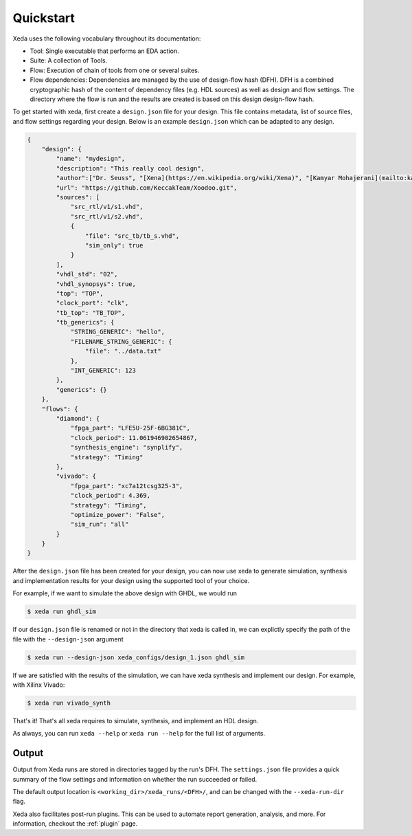 Quickstart
==========

Xeda uses the following vocabulary throughout its documentation:

* Tool: Single executable that performs an EDA action.
* Suite: A collection of Tools.
* Flow: Execution of chain of tools from one or several suites.
* Flow dependencies: Dependencies are managed by the use of design-flow hash (DFH). DFH is a combined cryptographic hash of the content of dependency files (e.g. HDL sources) as well as design and flow settings. The directory where the flow is run and the results are created is based on this design design-flow hash.


To get started with xeda, first create a ``design.json`` file for your design.
This file contains metadata, list of source files, and flow settings regarding
your design. Below is an example ``design.json`` which can be adapted to any design. 

.. Checkout the :ref: design.json page for the full list of settings availble. 
.. TODO add design.json breakdown

.. code-block:: json

    {
        "design": {
            "name": "mydesign",
            "description": "This really cool design",
            "author":["Dr. Seuss", "[Xena](https://en.wikipedia.org/wiki/Xena)", "[Kamyar Mohajerani](mailto:kammoh@gmail.com)"],
            "url": "https://github.com/KeccakTeam/Xoodoo.git",
            "sources": [
                "src_rtl/v1/s1.vhd",
                "src_rtl/v1/s2.vhd",
                {
                    "file": "src_tb/tb_s.vhd",
                    "sim_only": true
                }
            ],
            "vhdl_std": "02",
            "vhdl_synopsys": true,
            "top": "TOP",
            "clock_port": "clk",
            "tb_top": "TB_TOP",
            "tb_generics": {
                "STRING_GENERIC": "hello",
                "FILENAME_STRING_GENERIC": {
                    "file": "../data.txt"
                },
                "INT_GENERIC": 123
            },
            "generics": {}
        },
        "flows": {
            "diamond": {
                "fpga_part": "LFE5U-25F-6BG381C",
                "clock_period": 11.061946902654867,
                "synthesis_engine": "synplify",
                "strategy": "Timing"
            },
            "vivado": {
                "fpga_part": "xc7a12tcsg325-3",
                "clock_period": 4.369,
                "strategy": "Timing",
                "optimize_power": "False",
                "sim_run": "all"
            }
        }
    }

After the ``design.json`` file has been created for your design, you can now use xeda to generate simulation, synthesis and implementation results for your design using the supported tool of your choice.

For example, if we want to simulate the above design with GHDL, we would run

.. code-block:: bash

    $ xeda run ghdl_sim

If our ``design.json`` file is renamed or not in the directory that xeda is called in, we can explictly specify the path of the file with the ``--design-json`` argument

.. code-block:: bash

    $ xeda run --design-json xeda_configs/design_1.json ghdl_sim

If we are satisfied with the results of the simulation, we can have xeda synthesis and implement our design. For example, with Xilinx Vivado:

.. code-block:: bash

    $ xeda run vivado_synth

That's it! That's all xeda requires to simulate, synthesis, and implement an HDL design.

As always, you can run ``xeda --help`` or ``xeda run --help`` for the full list of arguments.

Output
--------

Output from Xeda runs are stored in directories tagged by the run's DFH. The
``settings.json`` file provides a quick summary of the flow settings and
information on whether the run succeeded or failed.

The default output location is ``<working_dir>/xeda_runs/<DFH>/``, and can be
changed with the ``--xeda-run-dir`` flag.

Xeda also facilitates post-run plugins. This can be used to automate report
generation, analysis, and more. For information, checkout the :ref:`plugin` page.
